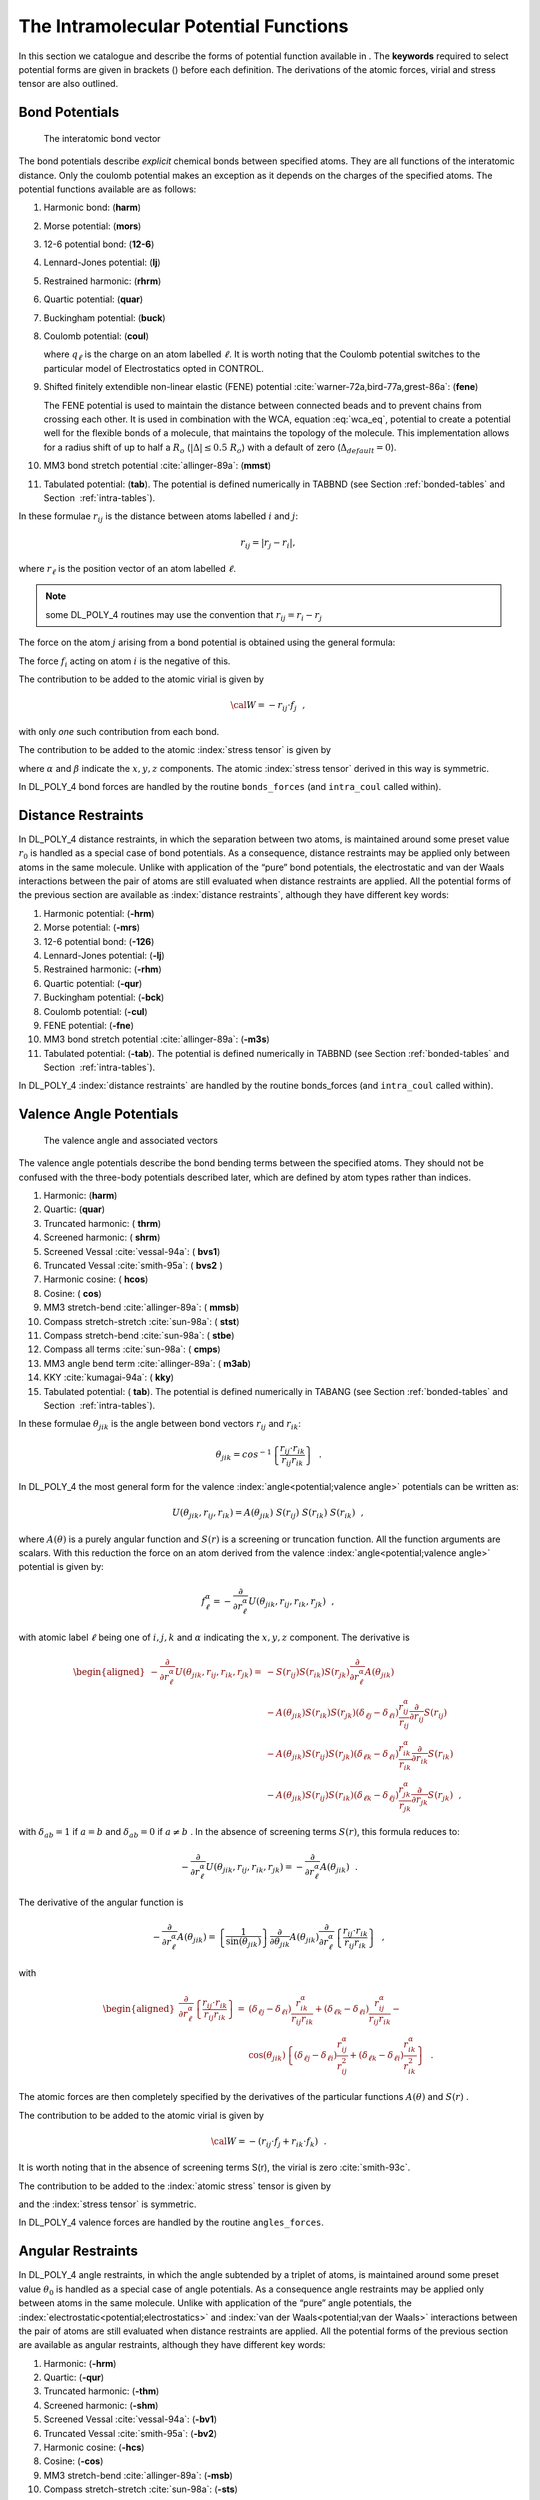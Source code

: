 .. _intramolecular-potentials:

The Intramolecular Potential Functions
======================================

In this section we catalogue and describe the forms of potential
function available in . The **keywords** required to select potential
forms are given in brackets () before each definition. The derivations
of the atomic forces, virial and stress tensor are also outlined.



.. _bond-potentials:

.. index:: single: potential; chemical bond

Bond Potentials
---------------

.. figure:: ../Images/bond.svg
   :alt: The interatomic bond vector
   :width: 60% 
   :name: interatomic_bond_vec_fig
   :class: vector-diagram
   :figclass: centre-fig

   The interatomic bond vector

The bond potentials describe *explicit* chemical bonds between specified
atoms. They are all functions of the interatomic distance. Only the
coulomb potential makes an exception as it depends on the charges of the
specified atoms. The potential functions available are as follows:

#. Harmonic bond: (\ **harm**)

   .. math:: U(r_{ij}) = \frac{1}{2} k (r_{ij}-r_{o})^{2}
      :label: harm_bond_eq

#. Morse potential: (\ **mors**)

   .. math:: U(r_{ij}) = E_{o} [\{1-\exp(-k(r_{ij}-r_{o}))\}^{2}-1]
      :label: morse_bond_eq

#. 12-6 potential bond: (\ **12-6**)

   .. math:: U(r_{ij}) = \left(\frac{A}{r_{ij}^{12}}\right)-\left(\frac{B}{r_{ij}^{6}}\right)
      :label: 12-6_bond_eq

#. Lennard-Jones potential: (\ **lj**)

   .. math::
      :label: lj_bond_eq

      U(r_{ij}) = 4\epsilon\left[\left
      (\frac{\sigma}{r_{ij}}\right)^{12}-\left(\frac{\sigma}{r_{ij}}\right)^{6}\right]

#. Restrained harmonic: (\ **rhrm**)

   .. math::
      :label: restrained_harm_bond_eq

      U(r_{ij}) = \left\{ \begin{array} {l@{\quad:\quad}l}
      \frac{1}{2}k(r_{ij}-r_{o})^{2} & |r_{ij}-r_{o}|\le r_{c} \\
      \frac{1}{2}kr_{c}^{2}+kr_{c}(|r_{ij}-r_{o}|-r_{c}) & |r_{ij}-r_{o}| > r_{c}
      \end{array} \right.

#. Quartic potential: (\ **quar**)

   .. math:: U(r_{ij}) = \frac{k}{2}(r_{ij}-r_{o})^{2}+\frac{k'}{3}(r_{ij}-r_{o})^{3}+\frac{k''}{4}(r_{ij}-r_{o})^{4}
      :label: quartic_bond_eq

#. Buckingham potential: (\ **buck**)

   .. math:: U(r_{ij}) = A~\exp\left(-\frac{r_{ij}}{\rho}\right)-\frac{C}{r_{ij}^{6}}
      :label: buck_bond_eq

#. Coulomb potential: (\ **coul**)

   .. math::
      :label: coul_bond_eq

      U(r_{ij}) = k \cdot U^{\text{Electrostatics}}(r_{ij}) \;
      \left(= \frac{k}{4\pi\epsilon_{0}\epsilon}\frac{q_{i}q_{j}}{r_{ij}}\right)~~,

   where :math:`q_{\ell}` is the charge on an atom labelled
   :math:`\ell`. It is worth noting that the Coulomb potential switches
   to the particular model of Electrostatics opted in CONTROL.

#. Shifted finitely extendible non-linear elastic (FENE) potential
   :cite:`warner-72a,bird-77a,grest-86a`: (\ **fene**)

   .. math::
      :label: FENE_bond_eq

      U(r_{ij}) = \left\{ \begin{array} {l@{\quad:\quad}l}
      -0.5~k~R_{o}^{2}~ln\left[1-\left(\frac{r_{ij}-\Delta}{R_{o}}\right)^{2}\right] & |r_{ij} - \Delta| < R_{o} \\
      \infty & |r_{ij} - \Delta| \ge R_{o} \end{array} \right. \label{FENE}

   The FENE potential is used to maintain the distance between connected
   beads and to prevent chains from crossing each other. It is used in
   combination with the WCA, equation :eq:`wca_eq`, potential to
   create a potential well for the flexible bonds of a molecule, that
   maintains the topology of the molecule. This implementation allows
   for a radius shift of up to half a :math:`R_{o}` (\ :math:`|\Delta| \le0.5~R_{o}`) with a default of zero (\ :math:`\Delta_{default} = 0`).

#. MM3 bond stretch potential :cite:`allinger-89a`: (\
   **mmst**)

   .. math:: U(r_{ij}) = k~(r_{ij}-r_{o})^{2}\left[1-2.55~(r_{ij}-r_{o})+(7/12)~2.55^{2}~(r_{ij}-r_{o})^{2}\right]
      :label: MM3_bond_eq

#. Tabulated potential: (**tab**). The potential is defined numerically
   in TABBND (see Section :ref:`bonded-tables` and
   Section  :ref:`intra-tables`).

In these formulae :math:`r_{ij}` is the distance between atoms labelled
:math:`i` and :math:`j`:

.. math::

   r_{ij} = |\underline{r}_{j}-\underline{r}_{i}|,

where :math:`\underline{r}_{\ell}` is the position vector of an atom labelled
:math:`\ell`.

.. note::
   some DL_POLY_4 routines may use the convention
   that :math:`\underline{r_{ij}}=\underline{r}_{i}-\underline{r}_{j}`

.. index:: single: potential; chemical bond

The force on the atom :math:`j` arising from a bond potential is
obtained using the general formula:

.. math::
   :label: bondf_eq

   \underline{f}_{j} = -\frac{1}{{r}_{ij}} \left[ \frac{\partial }{\partial
   r_{ij}}U(r_{ij})\right] \underline{r}_{ij}~~. \label{bondf}

The force :math:`\underline{f}_{i}` acting on atom :math:`i` is the negative
of this.

.. index:: single: potential; chemical bond

The contribution to be added to the atomic virial is given by

.. math:: {\cal W} = -\underline{r}_{ij} \cdot \underline{f}_{j}~~,

with only *one* such contribution from each bond.

The contribution to be added to the atomic :index:`stress tensor` is given by

.. math:: \sigma^{\alpha \beta} = r_{ij}^{\alpha} f_{j}^{\beta}~~, \label{bonds}
   :label: ast_bonds_eq

where :math:`\alpha` and :math:`\beta` indicate the :math:`x,y,z`
components. The atomic :index:`stress tensor` derived in this way is symmetric.

In DL_POLY_4 bond forces are handled by the routine ``bonds_forces`` (and
``intra_coul`` called within).

Distance Restraints
-------------------

.. index:: 
   single: potential;chemical bond
   single: potential;electrostatics
   single: potential;van der Waals

In DL_POLY_4 distance restraints, in which the separation between two
atoms, is maintained around some preset value :math:`r_0` is handled as
a special case of bond potentials. As a consequence, distance restraints
may be applied only between atoms in the same molecule. Unlike with
application of the “pure” bond potentials, the electrostatic and van der
Waals interactions between the pair of atoms are still evaluated when
distance restraints are applied. All the potential forms of the previous
section are available as :index:`distance restraints`, although they have
different key words:

#. Harmonic potential: (\ **-hrm**)

#. Morse potential: (\ **-mrs**)

#. 12-6 potential bond: (\ **-126**)

#. Lennard-Jones potential: (\ **-lj**)

#. Restrained harmonic: (\ **-rhm**)

#. Quartic potential: (\ **-qur**)

#. Buckingham potential: (\ **-bck**)

#. Coulomb potential: (\ **-cul**)

#. FENE potential: (\ **-fne**)

#. MM3 bond stretch potential :cite:`allinger-89a`: (\
   **-m3s**)

#. Tabulated potential: (\ **-tab**). The potential is defined
   numerically in TABBND (see Section :ref:`bonded-tables` and
   Section  :ref:`intra-tables`).

In DL_POLY_4 :index:`distance restraints` are handled by the routine bonds_forces
(and ``intra_coul`` called within).



.. _angle-potentials:

Valence Angle Potentials
------------------------

.. figure:: ../Images/angle.svg
   :alt: The valence angle and associated vectors
   :width: 60% 
   :class: vector-diagram
   :figclass: centre-fig

   The valence angle and associated vectors


.. index:: 
   single: potential;valence angle
   single: potential;three-body

The valence angle potentials describe the bond bending terms between the
specified atoms. They should not be confused with the three-body
potentials described later, which are defined by atom types rather than
indices.

#. Harmonic: (\ **harm**)

   .. math:: U(\theta_{jik}) = {k \over 2} (\theta_{jik} - \theta_0)^{2}
      :label: harm_angle_eq

#. Quartic: (\ **quar**)

   .. math::
      :label: quartic_angle_eq

      U(\theta_{jik}) = {k \over 2}(\theta_{jik} - \theta_0)^{2} + {k' \over
      3}(\theta_{jik} - \theta_0)^{3} + {k'' \over 4}(\theta_{jik} -
      \theta_0)^{4}

#. Truncated harmonic: ( **thrm**)

   .. math::
      :label: trunc_harm_angle_eq

      U(\theta_{jik}) = {k\over 2} (\theta_{jik} - \theta_0)^{2}
      \exp[-(r_{ij}^{8} + r_{ik}^{8}) / \rho^{8}]

#. Screened harmonic: ( **shrm**)

   .. math::
      :label: screened_harm_anlge_eq

      U(\theta_{jik}) = {k\over 2} (\theta_{jik} - \theta_0)^{2}
      \exp[-(r_{ij} / \rho_1 + r_{ik} / \rho_2)]

#. Screened Vessal :cite:`vessal-94a`: ( **bvs1**)

   .. math::
      :label: scr_vessal_angle_eq

      \begin{aligned}
      U(\theta_{jik})=&{k \over 8(\theta_{0}-\pi)^{2}} \left[ (\theta_{0}
      -\pi)^{2} -(\theta_{jik}-\pi)^{2}\right]^{2} \times \nonumber \\
                    &  \exp[-(r_{ij} / \rho_{1} + r_{ik} / \rho_{2})]\end{aligned}

#. Truncated Vessal :cite:`smith-95a`: ( **bvs2** )

   .. math::
      :label: trunc_vessal_angle_eq

      \begin{aligned}
      U(\theta_{jik})=& k~(\theta_{jik}-\theta_{0})^{2}~
      \big[~\theta_{jik}^a (\theta_{jik}+\theta_{0}-2\pi)^{2} + \nonumber \\
      & {a \over 2} \pi^{a-1} (\theta_{0}-\pi)^{3}~\big]~~\exp[-(r_{ij}^{8} + r_{ik}^{8}) / \rho^{8}]\end{aligned}

#. Harmonic cosine: ( **hcos**)

   .. math::
      :label: harm_cos_angle_eq

      U(\theta_{jik}) = {k\over 2}(\cos(\theta_{jik})
      -\cos(\theta_{0}))^{2}

#. Cosine: ( **cos**)

   .. math:: U(\theta_{jik}) = A~[1 + \cos(m~\theta_{jik}-\delta)]
      :label: cos_angle_eq

#. MM3 stretch-bend :cite:`allinger-89a`: ( **mmsb**)

   .. math:: U(\theta_{jik}) = A~(\theta_{jik}-\theta_{0})~(r_{ij} - r_{ij}^{o})~(r_{ik} - r_{ik}^{o})
      :label: MM3_stretch_bond_angle_eq

#. Compass stretch-stretch :cite:`sun-98a`: ( **stst**)

   .. math:: U(\theta_{jik}) = A~(r_{ij} - r_{ij}^{o})~(r_{ik} - r_{ik}^{o})
      :label: compass_stretch-stretch_angle_eq

#. Compass stretch-bend :cite:`sun-98a`: ( **stbe**)

   .. math:: U(\theta_{jik}) = A~(\theta_{jik}-\theta_{0})~(r_{ij} - r_{ij}^{o})
      :label: compass_stretch-bend_angle_eq

#. Compass all terms :cite:`sun-98a`: ( **cmps**)

   .. math::
      :label: compass_all_angle_eq

      U(\theta_{jik}) = A~(r_{ij} - r_{ij}^{o})~(r_{ik} - r_{ik}^{o}) +
      (\theta_{jik}-\theta_{0})~[B~(r_{ij} - r_{ij}^{o})+C~(r_{ik} - r_{ik}^{o})]

#. MM3 angle bend term :cite:`allinger-89a`: ( **m3ab**)

   .. math::
      :label: MM3_angle_bend_angle_eq

      \begin{aligned}
      U(\theta_{jik}) = k~(\theta_{jik}-\theta_{0})^{2}[1 -& 1.4 \cdot 10^{-2}(\theta_{jik}-\theta_{0})^{~}+5.6 \cdot 10^{-5}(\theta_{jik}-\theta_{0})^{2} \nonumber \\
      -& 7.0 \cdot 10^{-7}(\theta_{jik}-\theta_{0})^{3}+2.2 \cdot 10^{-8}(\theta_{jik}-\theta_{0})^{4}]\end{aligned}

#. KKY :cite:`kumagai-94a`: ( **kky**)

   .. math::
      :label: KKY_angle_eq

      \begin{aligned}
      U(\theta_{jik}) =& 2~f_{k}~\sqrt{K_{ij} \cdot K_{ik}}~\sin^{2}\left[(\theta_{jik}-\theta_{0})\right] \nonumber \\
      K_{ij} =& \frac{1}{\exp\left[g_{r}(r_{ij}-r_{o})\right]+1}\end{aligned}

#. Tabulated potential: ( **tab**). The potential is defined numerically
   in TABANG (see Section :ref:`bonded-tables` and
   Section  :ref:`intra-tables`).

In these formulae :math:`\theta_{jik}` is the angle between bond vectors
:math:`\underline{r}_{ij}` and :math:`\underline{r}_{ik}`:

.. math::

   \theta_{jik}=cos^{-1}\left\{\frac{\underline{r}_{ij}\cdot\underline{r}_{ik}}
   {r_{ij}r_{ik}}\right\}~~.

In DL_POLY_4 the most general form for the valence :index:`angle<potential;valence angle>` potentials can
be written as:

.. math:: U(\theta_{jik},r_{ij},r_{ik}) = A(\theta_{jik})~S(r_{ij})~S(r_{ik})~S(r_{ik})~~,

where :math:`A(\theta)` is a purely angular function and :math:`S(r)` is
a screening or truncation function. All the function arguments are
scalars. With this reduction the force on an atom derived from the
valence :index:`angle<potential;valence angle>` potential is given by:

.. math::

   f_{\ell}^{\alpha} = -\frac{\partial}{\partial
   r_{\ell}^{\alpha}}U(\theta_{jik},r_{ij},r_{ik},r_{jk})~~,

with atomic label :math:`\ell` being one of :math:`i,j,k` and
:math:`\alpha` indicating the :math:`x,y,z` component. The derivative is

.. math::

   \begin{aligned}
   -\frac{\partial}{\partial r_{\ell}^{\alpha}}U(\theta_{jik},r_{ij},r_{ik},r_{jk})=&
   -S(r_{ij})S(r_{ik})S(r_{jk})\frac{\partial}{\partial r_{\ell}^{\alpha}}A(\theta_{jik}) \nonumber \\
   & - A(\theta_{jik})S(r_{ik})S(r_{jk})(\delta_{\ell j}-\delta_{\ell i})
   \frac{r_{ij}^{\alpha}}{r_{ij}} \frac{\partial}{\partial r_{ij}}S(r_{ij}) \nonumber \\
   & - A(\theta_{jik})S(r_{ij})S(r_{jk})(\delta_{\ell k}-\delta_{\ell i})
   \frac{r_{ik}^{\alpha}}{r_{ik}} \frac{\partial}{\partial r_{ik}}S(r_{ik}) \nonumber \\
   & - A(\theta_{jik})S(r_{ij})S(r_{ik})(\delta_{\ell k}-\delta_{\ell j})
   \frac{r_{jk}^{\alpha}}{r_{jk}} \frac{\partial}{\partial r_{jk}}S(r_{jk})~~,\end{aligned}

with :math:`\delta_{ab}=1` if :math:`a=b` and :math:`\delta_{ab}=0` if
:math:`a\ne b` . In the absence of screening terms :math:`S(r)`, this
formula reduces to:

.. math::

   -\frac{\partial}{\partial
   r_{\ell}^{\alpha}}U(\theta_{jik},r_{ij},r_{ik},r_{jk}) =
   -\frac{\partial}{\partial r_{\ell}^{\alpha}}A(\theta_{jik})~~.

The derivative of the angular function is

.. math::

   -\frac{\partial}{\partial r_{\ell}^{\alpha}}A(\theta_{jik}) =
   \left\{\frac{1}{\sin(\theta_{jik})}\right\}
   \frac{\partial}{\partial \theta_{jik}}A(\theta_{jik})
   \frac{\partial}{\partial r_{\ell}^{\alpha}}\left\{
   \frac{\underline{r}_{ij}\cdot\underline{r}_{ik}}{r_{ij}r_{ik}}\right\}~~,

with

.. math::

   \begin{aligned}
   \frac{\partial}{\partial r_{\ell}^{\alpha}}\left\{ \frac{\underline{r}_{ij}\cdot\underline{r}_{ik}}{r_{ij}r_{ik}}\right\}=&
   (\delta_{\ell j}-\delta_{\ell i})\frac{r_{ik}^{\alpha}}{r_{ij}r_{ik}}+ (\delta_{\ell k}-
   \delta_{\ell i})\frac{r_{ij}^{\alpha}}{r_{ij}r_{ik}}-\nonumber \\
   & \cos(\theta_{jik}) \left\{(\delta_{\ell j}-\delta_{\ell i})\frac{r_{ij}^{\alpha}}{r_{ij}^{2}}+
   (\delta_{\ell k}-\delta_{\ell i})\frac{r_{ik}^{\alpha}}{r_{ik}^{2}}\right\}~~.\end{aligned}

The atomic forces are then completely specified by the derivatives of
the particular functions :math:`A(\theta)` and :math:`S(r)` .

The contribution to be added to the atomic virial is given by

.. math::

   {\cal W} = -(\underline{r}_{ij} \cdot \underline{f}_{j} + \underline{r}_{ik} \cdot
   \underline{f}_{k})~~.

It is worth noting that in the absence of screening terms S(r), the
virial is zero :cite:`smith-93c`.

The contribution to be added to the :index:`atomic stress` tensor is given by

.. math:: \sigma^{\alpha \beta} = r_{ij}^{\alpha} f_{j}^{\beta} + r_{ik}^{\alpha} f_{k}^{\beta}
   :label: ast_angle_eq

and the :index:`stress tensor` is symmetric.

In DL_POLY_4 valence forces are handled by the routine ``angles_forces``.

Angular Restraints
------------------

In DL_POLY_4 angle restraints, in which the angle subtended by a triplet
of atoms, is maintained around some preset value :math:`\theta_{0}` is
handled as a special case of angle potentials. As a consequence angle
restraints may be applied only between atoms in the same molecule.
Unlike with application of the “pure” angle potentials, the
:index:`electrostatic<potential;electrostatics>` and :index:`van der Waals<potential;van der Waals>` interactions between the pair of atoms
are still evaluated when distance restraints are applied. All the
potential forms of the previous section are available as angular
restraints, although they have different key words:

#. Harmonic: (\ **-hrm**)

#. Quartic: (\ **-qur**)

#. Truncated harmonic: (\ **-thm**)

#. Screened harmonic: (\ **-shm**)

#. Screened Vessal :cite:`vessal-94a`: (\ **-bv1**)

#. Truncated Vessal :cite:`smith-95a`: (\ **-bv2**)

#. Harmonic cosine: (\ **-hcs**)

#. Cosine: (\ **-cos**)

#. MM3 stretch-bend :cite:`allinger-89a`: (\ **-msb**)

#. Compass stretch-stretch :cite:`sun-98a`: (\ **-sts**)

#. Compass stretch-bend :cite:`sun-98a`: (\ **-stb**)

#. Compass all terms :cite:`sun-98a`: (\ **-cmp**)

#. MM3 angle bend :cite:`allinger-89a`: (\ **-m3a**)

#. KKY :cite:`kumagai-94a`: (\ **-kky**)

#. Tabulated potential: ( **-tab**). The potential is defined
   numerically in TABANG (see Section :ref:`bonded-tables` and
   Section  :ref:`intra-tables`).

In DL_POLY_4 :index:`angular restraints` are handled by the routine
``angles_forces``.



.. _dihedral-potentials:

Dihedral Angle Potentials
-------------------------

.. figure:: ../Images/dihedral.svg
   :alt: The dihedral angle and associated vectors
   :width: 60%
   :name: dihedral_angle_fig
   :class: vector-diagram
   :figclass: centre-fig

   The dihedral angle and associated vectors

.. index:: single: potential;dihedral

The dihedral angle potentials describe the interaction arising from
torsional forces in molecules. (They are sometimes referred to as
torsion potentials.) They require the specification of four atomic
positions. The potential functions available in DL_POLY_4 are as
follows:

#. Cosine potential: (\ **cos**)

   .. math:: U(\phi_{ijkn}) = A~\left [ 1 + \cos(m\phi_{ijkn} - \delta)\right]
      :label: cos_dihedral_eq

#. Harmonic: (\ **harm**)

   .. math:: U(\phi_{ijkn}) = {k \over 2}~(\phi_{ijkn} - \phi_{0})^{2}
      :label: harm_dihedral_eq

#. Harmonic cosine: (\ **hcos**)

   .. math:: U(\phi_{ijkn}) = {k \over 2}~(\cos(\phi_{ijkn}) - \cos(\phi_{0}))^{2}
      :label: harm_cos_dihedral_eq

#. Triple cosine: (\ **cos3**)

   .. math:: U(\phi) = {1 \over 2}~\{A_{1}~(1+\cos(\phi)) + A_{2}~(1-\cos(2\phi)) + A_{3}~(1+\cos(3\phi))\}
      :label: trip_cos_dihedral_eq

#. Ryckaert-Bellemans :cite:`ryckaert-75a` with fixed
   constants a-f: (\ **ryck**)

   .. math:: 
      :label: ryckBell_dihedral_eq
      
      \begin{aligned}
      U(\phi) = A~\{~a~+&~b~\cos(\phi)+c~\cos^{2}(\phi)+d~\cos^{3}(\phi) \nonumber \\
      +&~e~\cos^{4}(\phi)+f~\cos^{5}(\phi)~\}
      \end{aligned}
      

#. Fluorinated Ryckaert-Bellemans :cite:`schmidt-96a` with
   fixed constants a-h: (\ **rbf**)

   .. math::
      :label: FryckBell_dihedral_eq

      \begin{aligned}
      U(\phi) = A~\{~a~+&~b~\cos(\phi)+c~\cos^{2}(\phi)+d~\cos^{3}(\phi)+e~\cos^{4}(\phi) \nonumber \\
      +&~f~\cos^{5}(\phi)+~g~\exp(-h(\phi-\pi)^{2}))~\}
      \end{aligned}

#. OPLS torsion potential: (\ **opls**)

   .. math:: U(\phi)=A_{0}+\frac{1}{2} \left\{ A_{1}~(1+\cos(\phi))+A_{2}~(1-\cos(2\phi))+A_{3}~(1+\cos(3\phi)) \right\}
      :label: OPLS_dihedral_eq

#. Tabulated potential: (\ **tab**). The potential is defined numerically
   in TABDIH (see Section :ref:`bonded-tables` and
   Section  :ref:`intra-tables`).

In these formulae :math:`\phi_{ijkn}` is the dihedral angle defined by

.. math:: \phi_{ijkn}=\cos^{-1}\{B(\underline{r}_{ij},\underline{r}_{jk},\underline{r}_{kn})\}~~,

with

.. math::

   B(\underline{r}_{ij},\underline{r}_{jk},\underline{r}_{kn})= \left\{\frac{
   (\underline{r}_{ij}\times\underline{r}_{jk})\cdot(\underline{r}_{jk}\times\underline{r}_{kn})}
   {|\underline{r}_{ij}\times\underline{r}_{jk}||\underline{r}_{jk}\times\underline{r}_{kn}|}
   \right\}~~.

With this definition, the sign of the dihedral :index:`angle<potential;dihedral>` is positive if the
vector product 

.. math::
   (\underline{r}_{ij} \times \underline{r}_{jk})
   \times (\underline{r}_{jk} \times \underline{r}_{kn})

is in the same direction as the bond vector
:math:`\underline{r}_{jk}` and negative if in the opposite direction.

.. index:: single: potential;dihedral

The force on an atom arising from the dihedral potential is given by

.. math::
   :label: dihedralf_eq

   f_{\ell}^{\alpha}=-\frac{\partial}{\partial
   r_{\ell}^{\alpha}}U(\phi_{ijkn})~~,

with :math:`\ell` being one of :math:`i,j,k,n` and :math:`\alpha` one of
:math:`x,y,z`. This may be expanded into

.. math::

   -\frac{\partial}{\partial r_{\ell}^{\alpha}}U(\phi_{ijkn})=
   \left\{\frac{1}{\sin(\phi_{ijkn})}\right\}
   \frac{\partial}{\partial \phi_{ijkn}}U(\phi_{ijkn})
   \frac{\partial}{\partial r_{\ell}^{\alpha}}
   B(\underline{r}_{ij},\underline{r}_{jk},\underline{r}_{kn})~~.

The derivative of the function
:math:`B(\underline{r}_{ij},\underline{r}_{jk},\underline{r}_{kn})` is

.. math::

   \begin{aligned}
   &\frac{\partial}{\partial r_{\ell}^{\alpha}}
   B(\underline{r}_{ij},\underline{r}_{jk},\underline{r}_{kn})~=~
   \frac{1}{|\underline{r}_{ij}\times\underline{r}_{jk}||\underline{r}_{jk}\times\underline{r}_{kn}|}
   \frac{\partial}{\partial r_{\ell}^{\alpha}}
   \{(\underline{r}_{ij}\times\underline{r}_{jk})\cdot(\underline{r}_{jk}\times\underline{r}_{kn})\}~-~\nonumber \\
   & \phantom{x} \frac{\cos(\phi_{ijkn})}{2}\left\{
   \frac{1}{|\underline{r}_{ij}\times\underline{r}_{jk}|^{2}}
   \frac{\partial}{\partial r_{\ell}^{\alpha}}
   |\underline{r}_{ij}\times\underline{r}_{jk}|^{2}+
   \frac{1}{|\underline{r}_{jk}\times\underline{r}_{kn}|^{2}}
   \frac{\partial}{\partial r_{\ell}^{\alpha}}
   |\underline{r}_{jk}\times\underline{r}_{kn}|^{2} \right\}~,
   \end{aligned}

with

.. math::

   \begin{aligned}
   \frac{\partial}{\partial r_{\ell}^{\alpha}}
   \{(\underline{r}_{ij}\times\underline{r}_{jk})\cdot(\underline{r}_{jk}\times\underline{r}_{kn})\}= &
   r_{ij}^{\alpha}([\underline{r}_{jk}\underline{r}_{jk}]_{\alpha}(\delta_{\ell k}-\delta_{\ell n})+
    [\underline{r}_{jk}\underline{r}_{kn}]_{\alpha}(\delta_{\ell k}-\delta_{\ell j}))+ \nonumber \\
   \phantom{\frac{\partial}{\partial r_{\ell}^{\alpha}}}&
   r_{jk}^{\alpha}([\underline{r}_{ij}\underline{r}_{jk}]_{\alpha}
   (\delta_{\ell n}-\delta_{\ell k})+ [\underline{r}_{jk}\underline{r}_{kn}]_{\alpha}
   (\delta_{\ell j}-\delta_{\ell i}))+ \nonumber \\
   \phantom{\frac{\partial}{\partial r_{\ell}^{\alpha}}}  &
   r_{kn}^{\alpha}([\underline{r}_{ij}\underline{r}_{jk}]_{\alpha}(\delta_{\ell k}-\delta_{\ell j})+
   [\underline{r}_{jk}\underline{r}_{jk}]_{\alpha}(\delta_{\ell i}-\delta_{\ell j}))+ \nonumber \\
   \phantom{\frac{\partial}{\partial r_{\ell}^{\alpha}}}  &
   2r_{jk}^{\alpha}[\underline{r}_{ij}\underline{r}_{kn}]_{\alpha}(\delta_{\ell j}-\delta_{\ell k})~~,\end{aligned}

.. math::

   \begin{aligned}
   \frac{\partial}{\partial r_{\ell}^{\alpha}}
   |\underline{r}_{ij}\times\underline{r}_{jk}|^{2}= &
   2r_{ij}^{\alpha}([\underline{r}_{jk}\underline{r}_{jk}]_{\alpha}(\delta_{\ell j}-\delta_{\ell i})+
   [\underline{r}_{ij}\underline{r}_{jk}]_{\alpha}(\delta_{\ell j}-\delta_{\ell k}))+\nonumber \\
    & 2r_{jk}^{\alpha}([\underline{r}_{ij}\underline{r}_{ij}]_{\alpha}
   (\delta_{\ell k}-\delta_{\ell j}) +[\underline{r}_{ij}\underline{r}_{jk}]_{\alpha}
   (\delta_{\ell i}-\delta_{\ell j}))~~,\end{aligned}

.. math::

   \begin{aligned}
   \frac{\partial}{\partial r_{\ell}^{\alpha}}
   |\underline{r}_{jk}\times\underline{r}_{kn}|^{2} = &
   2r_{kn}^{\alpha}([\underline{r}_{jk}\underline{r}_{jk}]_{\alpha}(\delta_{\ell n}-\delta_{\ell k})+
   [\underline{r}_{jk}\underline{r}_{kn}]_{\alpha}(\delta_{\ell j}-\delta_{\ell k}))+\nonumber \\
   & 2r_{jk}^{\alpha}([\underline{r}_{kn}\underline{r}_{kn}]_{\alpha}
   (\delta_{\ell k}-\delta_{\ell j})+
   [\underline{r}_{jk}\underline{r}_{kn}]_{\alpha}(\delta_{\ell k}-\delta_{\ell n}))~~.\end{aligned}

Where we have used the following definition:

.. math::

   _{\alpha} =
   \sum_{\beta}(1-\delta_{\alpha\beta})a^{\beta}b^{\beta}~~.

Formally, the contribution to be added to the atomic virial is given by

.. math:: {\cal W}=-\sum_{i=1}^{4} \underline{r}_{i} \cdot \underline{f}_{i}~~.

However, it is possible to show (by tedious algebra using the above
formulae, or more elegantly by thermodynamic arguments
:cite:`smith-93c`,) that the dihedral makes *no*
contribution to the atomic virial.

The contribution to be added to the atomic :index:`stress tensor` is given by

.. math::
   :label: ast_dihedral_eq

   \begin{aligned}
   \sigma^{\alpha \beta} = &r_{ij}^{\alpha}p_{i}^{\beta}+
   r_{jk}^{\alpha}p_{jk}^{\beta}+r_{kn}^{\alpha}p_{n}^{\beta} \\ &
   -\frac{\cos(\phi_{ijkn})}{2}\left \{r_{ij}^{\alpha}g_{i}^{\beta}+
   r_{jk}^{\alpha}g_{k}^{\beta}+r_{jk}^{\alpha}h_{j}^{\beta}+r_{kn}^{\alpha}h_{n}^{\beta}\right\}
   ~~,\nonumber\end{aligned}

with

.. math::

   \begin{aligned}
   p_{i}^{\alpha} =& (r_{jk}^{\alpha}[\underline{r}_{jk}\underline{r}_{kn}]_{\alpha}-
   r_{kn}^{\alpha}[\underline{r}_{jk}\underline{r}_{jk}]_{\alpha})/
   (|\underline{r}_{ij}\times\underline{r}_{jk}||\underline{r}_{jk}\times\underline{r}_{kn}|) \nonumber \\
   p_{n}^{\alpha} =& (r_{jk}^{\alpha}[\underline{r}_{ij}\underline{r}_{jk}]_{\alpha}-
   r_{ij}^{\alpha}[\underline{r}_{jk}\underline{r}_{jk}]_{\alpha})/
   (|\underline{r}_{ij}\times\underline{r}_{jk}||\underline{r}_{jk}\times\underline{r}_{kn}|) \nonumber \\
   p_{jk}^{\alpha} =& (r_{ij}^{\alpha}[\underline{r}_{jk}\underline{r}_{kn}]_{\alpha}+
   r_{kn}^{\alpha}[\underline{r}_{ij}\underline{r}_{jk}]_{\alpha}-
   2r_{jk}^{\alpha}[\underline{r}_{ij}\underline{r}_{kn}]_{\alpha})/
   (|\underline{r}_{ij}\times\underline{r}_{jk}||\underline{r}_{jk}\times\underline{r}_{kn}|) \nonumber \\
   g_{i}^{\alpha} =& 2(r_{ij}^{\alpha}[\underline{r}_{jk}\underline{r}_{jk}]_{\alpha}-
   r_{jk}^{\alpha}[\underline{r}_{ij}\underline{r}_{jk}]_{\alpha})/
   |\underline{r}_{ij}\times\underline{r}_{jk}|^{2} \\
   g_{k}^{\alpha} =& 2(r_{jk}^{\alpha}[\underline{r}_{ij}\underline{r}_{ij}]_{\alpha}-
   r_{ij}^{\alpha}[\underline{r}_{ij}\underline{r}_{jk}]_{\alpha})/
   |\underline{r}_{ij}\times\underline{r}_{jk}|^{2} \nonumber \\
   h_{j}^{\alpha} =& 2(r_{jk}^{\alpha}[\underline{r}_{kn}\underline{r}_{kn}]_{\alpha}-
   r_{kn}^{\alpha}[\underline{r}_{jk}\underline{r}_{kn}]_{\alpha})/
   |\underline{r}_{jk}\times\underline{r}_{kn}|^{2} \nonumber \\
   h_{n}^{\alpha} =& 2(r_{kn}^{\alpha}[\underline{r}_{kn}\underline{r}_{kn}]_{\alpha}-
   r_{jk}^{\alpha}[\underline{r}_{jk}\underline{r}_{kn}]_{\alpha})/
   |\underline{r}_{jk}\times\underline{r}_{kn}|^{2}~~. \nonumber\end{aligned}

The sum of the diagonal elements of the :index:`stress tensor` is zero (since the
virial is zero) and the matrix is symmetric.

Lastly, it should be noted that the above description does not take into
account the possible inclusion of distance-dependent 1-4 interactions,
as permitted by some :index:`force field`s. Such interactions are permissible in
DL_POLY_4 and are described in the section on pair potentials below.
DL_POLY_4 also permits scaling of the 1-4 .:index:`van der Waals<potential;van der Waals>` and :index:`Coulomb<potential;electrostatics>`
interactions by a numerical factor (see
Table :numref:`(%s) <dihedral-table>`). 

.. note::

   Scaling is abandoned when the 1-4 members are also 1-3 members in a valence
   :index:`angle<potential;valence angle>` intercation (1-4 checks are performed in dihedrals_14_check
   routine). 1-4 interactions do, of course, contribute to the atomic
   virial.

In DL_POLY_4 dihedral forces are handled by the routine dihedrals_forces
(and ``intra_coul`` and ``dihedrals_14_vdw`` called within).


.. _improper-dihedral-potentials:

Improper Dihedral Angle Potentials
----------------------------------

.. index::
   single: potential;improper dihedral
   single: potential;chemical bond
   single: potential;dihedral
   single: potential;improper dihedral

Improper dihedrals are used to restrict the geometry of molecules and as
such need not have a simple relation to conventional chemical bonding.
DL_POLY_4 makes no distinction between dihedral and improper dihedral
angle functions (both are calculated by the same subroutines) and all
the comments made in the preceding section apply.

.. index:: single: potential;improper dihedral

An important example of the use of the improper dihedral is to conserve
the structure of chiral centres in molecules modelled by united-atom
centres. For example :math:`\alpha`-amino acids such as alanine
(CH\:math:`_{3}`\ CH(NH\ :math:`_{2}`)COOH), in which it is common to
represent the CH\ :math:`_{3}` and CH groups as single centres.
Conservation of the chirality of the :math:`\alpha` carbon is achieved
by defining a harmonic improper dihedral :indeX:`angle<potential;dihedral>` potential with an
equilibrium angle of 35.264\ :math:`^{o}`. The angle is defined by
vectors :math:`\underline{r}_{12}`, :math:`\underline{r}_{23}` and
:math:`\underline{r}_{34}`, where the atoms 1,2,3 and 4 are shown in the
following figure. The figure defines the D and L enantiomers consistent
with the international (IUPAC) convention. When defining the :index:`dihedral<potential;dihedral>`,
the atom indices are entered in DL_POLY_4 in the order 1-2-3-4.

.. figure:: ../Images/isomers.svg
   :alt: The L and D enantiomers and defining vectors
   :width: 60% 
   :class: vector-diagram
   :figclass: centre-fig

   The L and D enantiomers and defining vectors

.. index:: single: potential;improper dihedral

In DL_POLY_4 improper dihedral forces are handled by the routine
dihedrals_forces.

Torsional Restraints
--------------------

.. index:: 
   single: potential;electrostatics 
   single: potential;van der Waals

In DL_POLY_4 the torsional restraints, in which the dihedral angle as
defined by a quadruplet of atoms, is maintained around some preset value
:math:`\phi_{0}` is handled as a special case of dihedral potential. As
a consequence angle restraints may be applied only between atoms in the
same molecule. Unlike with application of the “pure” dihedral
potentials, the electrostatic and van der Waals interactions between the
pair of atoms are still evaluated when distance restraints are applied.
All the potential forms of the previous section are available as
torsional restraints, although they have different key words:

#. Cosine potential: (\ **-cos**)

#. Harmonic: (\ **-hrm**)

#. Harmonic cosine: (\ **-hcs**)

#. Triple cosine: (\ **-cs3**)

#. Ryckaert-Bellemans :cite:`ryckaert-75a` with fixed
   constants a-f: (\ **-rck**)

#. Fluorinated Ryckaert-Bellemans :cite:`schmidt-96a` with
   fixed constants a-h: (\ **-rbf**)

#. OPLS torsion potential: (\ **-opl**)

#. Tabulated potential: (\ **-tab**). The potential is defined
   numerically in TABDIH (see Section :ref:`bonded-tables` and
   Section  :ref:`intra-tables`).

In DL_POLY_4 :index:`torsional restraints` are handled by the routine
``dihedrals_forces``.



.. _inversion-potentials:

Inversion Angle Potentials
--------------------------

.. figure:: ../Images/inversion.svg
   :alt: The inversion angle and associated vectors
   :width: 60% 
   :class: vector-diagram
   :figclass: centre-fig

   The inversion angle and associated vectors

The inversion :index:`angle<potential;inversion>` potentials describe the interaction arising from a
particular geometry of three atoms around a central atom. The best known
example of this is the arrangement of hydrogen atoms around nitrogen in
ammonia to form a trigonal pyramid. The hydrogens can ‘flip’ like an
inverting umbrella to an alternative structure, which in this case is
identical, but in principle causes a change in chirality. The force
restraining the ammonia to one structure can be described as an
inversion :index:`potential<potential;inversion>` (though it is usually augmented by :index:`valence<potential;valence angle>` angle
potentials also). The inversion :index:`angle<potential;inversion>` is defined in the figure above. It resembles a :index:`dihedral<potential;dihedral>` potential in that it
requires the specification of four atomic positions.

.. note:: 

   The inversion angle potential is a sum of the three possible inversion angle terms

The potential functions available in DL_POLY_4 are as follows:

#. Harmonic: (\ **harm**)

   .. math:: U(\phi_{ijkn}) = {k \over 2}~(\phi_{ijkn} - \phi_{0})^{2}
      :label: harm_inv_eq

#. Harmonic cosine: (\ **hcos**)

   .. math:: U(\phi_{ijkn}) = {k \over 2}~(\cos(\phi_{ijkn}) - \cos(\phi_{0}))^{2}
      :label: harm_cos_inv_eq

#. Planar potential: (\ **plan**)

   .. math:: U(\phi_{ijkn}) = A~\left[ 1 - \cos(\phi_{ijkn}) \right]
      :label: planar_inv_eq

#. Extended planar potential: (\ **xpln**)

   .. math:: U(\phi_{ijkn}) = {k \over 2}~\left[ 1 - \cos(m~\phi_{ijkn} - \phi_{0}) \right]
      :label: ext_planer_inv_eq

#. Tabulated potential: (\ **tab**). The potential is defined numerically
   in TABINV (see Section :ref:`bonded-tables` and
   Section  :ref:`intra-tables`).

In these formulae :math:`\phi_{ijkn}` is the inversion :index:`angle<potential;inversion>` defined by

.. math:: \phi_{ijkn}=\cos^{-1} \left\{ \frac{\underline{r}_{ij}\cdot\underline{w}_{kn}}{r_{ij}w_{kn}} \right\}~~,

with

.. math::

   \underline{w}_{kn}=(\underline{r}_{ij}\cdot\underline{\hat{u}}_{kn})\underline{\hat{u}}_{kn}+
   (\underline{r}_{ij}\cdot\underline{\hat{v}}_{kn})\underline{\hat{v}}_{kn}

and the unit vectors

.. math::

   \begin{aligned}
   \underline{\hat{u}}_{kn}=&(\underline{\hat{r}}_{ik}+\underline{\hat{r}}_{in})/
   |\underline{\hat{r}}_{ik}+\underline{\hat{r}}_{in}| \nonumber  \\
   \underline{\hat{v}}_{kn}=&(\underline{\hat{r}}_{ik}-\underline{\hat{r}}_{in})/
   |\underline{\hat{r}}_{ik}-\underline{\hat{r}}_{in}|~~.\end{aligned}

As usual, :math:`\underline{r}_{ij}=\underline{r}_{j}-\underline{r}_{i}` *etc.* and the
hat :math:`\underline{\hat{r}}` indicates a *unit* vector in the direction of
:math:`\underline{r}`. The total inversion :index:`potential<potential;inversion>` requires the calculation
of three such angles, the formula being derived from the above using the
cyclic permutation of the indices :math:`j
\rightarrow k \rightarrow n \rightarrow j` *etc*.

Equivalently, the angle :math:`\phi_{ijkn}` may be written as

.. math::

   \phi_{ijkn} = \cos^{-1} \left\{ \frac{ [
   (\underline{r}_{ij}\cdot\underline{\hat{u}}_{kn})^{2} +
   (\underline{r}_{ij}\cdot\underline{\hat{v}}_{kn})^{2}
   ]^{1/2}}{r_{ij}} \right\}~~.

Formally, the force on an atom arising from the :index:`inversion<potential;inversion>` potential is
given by

.. math::
   :label: invAnglef_eq

   f_{\ell}^{\alpha} = -\frac{\partial}{\partial
   r_{\ell}^{\alpha}}U(\phi_{ijkn})~~,

with :math:`\ell` being one of :math:`i,j,k,n` and :math:`\alpha` one of
:math:`x,y,z`. This may be expanded into

.. math::

   \begin{aligned}
   -\frac{\partial}{\partial r_{\ell}^{\alpha}}U(\phi_{ijkn})=&
   \left\{ \frac{1}{\sin(\phi_{ijkn})} \right\}
   \frac{\partial}{\partial \phi_{ijkn}}U(\phi_{ijkn})\times \nonumber \\
    & \frac{\partial}{\partial r_{\ell}^{\alpha}} \left\{
   \frac{[(\underline{r}_{ij}\cdot\underline{\hat{u}}_{kn})^{2}
   +(\underline{r}_{ij}\cdot\underline{\hat{v}}_{kn})^{2}]^{1/2}} {r_{ij}}
   \right\}~~.\end{aligned}

Following through, the (extremely tedious!) differentiation gives the
result:

.. math::

   \begin{aligned}
   f_{\ell}^{\alpha} =&
   \left\{\frac{1}{\sin(\phi_{ijkn})}\right\}
   \frac{\partial}{\partial \phi_{ijkn}}U(\phi_{ijkn})\times \\
    &
   \left\{-(\delta_{\ell j}-\delta_{\ell i})\frac{\cos(\phi_{ijkn})}
   {r_{ij}^{2}}r_{ij}^{\alpha} +\frac{1}{r_{ij}w_{kn}}\left [
   (\delta_{\ell j}-\delta_{\ell i})
   \{(\underline{r}_{ij}\cdot\underline{\hat{u}}_{kn})\hat{u}_{kn}^{\alpha}+
   (\underline{r}_{ij}\cdot\underline{\hat{v}}_{kn})\hat{v}_{kn}^{\alpha}\}
   \phantom{\left\{\frac{a_{a}^{a}}{a_{a}^{a}}\right\}}
   \right. \right. \nonumber \\
    & + (\delta_{\ell k}-\delta_{\ell i})
   \frac{\underline{r}_{ij}\cdot\underline{\hat{u}}_{kn}}{u_{kn}r_{ik}}\left \{
   r_{ij}^{\alpha}-(\underline{r}_{ij}\cdot\underline{\hat{u}}_{kn})\hat{u}_{kn}^{\alpha}
   -(\underline{r}_{ij}\cdot\underline{r}_{ik}-(\underline{r}_{ij}\cdot\underline{\hat{u}}_{kn})
   (\underline{r}_{ik}\cdot\underline{\hat{u}}_{kn}))\frac{r_{ik}^{\alpha}}{r_{ik}^{2}}
   \right \} \nonumber \\
    & + (\delta_{\ell k}-\delta_{\ell i})
   \frac{\underline{r}_{ij}\cdot\underline{\hat{v}}_{kn}}{v_{kn}r_{ik}}\left \{
   r_{ij}^{\alpha}-(\underline{r}_{ij}\cdot\underline{\hat{v}}_{kn})\hat{v}_{kn}^{\alpha}
   -(\underline{r}_{ij}\cdot\underline{r}_{ik}-(\underline{r}_{ij}\cdot\underline{\hat{v}}_{kn})
   (\underline{r}_{ik}\cdot\underline{\hat{v}}_{kn}))\frac{r_{ik}^{\alpha}}{r_{ik}^{2}}
   \right \} \nonumber \\
    &+ (\delta_{\ell n}-\delta_{\ell i})
   \frac{\underline{r}_{ij}\cdot\underline{\hat{u}}_{kn}}{u_{kn}r_{in}}\left \{
   r_{ij}^{\alpha}-(\underline{r}_{ij}\cdot\underline{\hat{u}}_{kn})\hat{u}_{kn}^{\alpha}
   -(\underline{r}_{ij}\cdot\underline{r}_{in}-(\underline{r}_{ij}\cdot\underline{\hat{u}}_{kn})
   (\underline{r}_{in}\cdot\underline{\hat{u}}_{kn}))\frac{r_{in}^{\alpha}}{r_{in}^{2}}
   \right \} \nonumber \\
    & \left . \left .- (\delta_{\ell n}-\delta_{\ell i})
   \frac{\underline{r}_{ij}\cdot\underline{\hat{v}}_{kn}}{v_{kn}r_{in}}\left \{
   r_{ij}^{\alpha}-(\underline{r}_{ij}\cdot\underline{\hat{v}}_{kn})\hat{v}_{kn}^{\alpha}
   -(\underline{r}_{ij}\cdot\underline{r}_{in}-(\underline{r}_{ij}\cdot\underline{\hat{v}}_{kn})
   (\underline{r}_{in}\cdot\underline{\hat{v}}_{kn}))\frac{r_{in}^{\alpha}}{r_{in}^{2}}
   \right \} \right ] \right \}~~. \nonumber\end{aligned}

This general formula applies to all atoms :math:`\ell=i,j,k,n`. It must
be remembered however, that these formulae apply to just one of the
three contributing terms (i.e. one angle :math:`\phi`) of the full
:index:`inversion<potential;inversion>` potential: specifically the :index:`inversion<potential;inversion>` angle pertaining to the
out-of-plane vector :math:`\underline{r}_{ij}` . The contributions arising
from the other vectors :math:`\underline{r}_{ik}` and :math:`\underline{r}_{in}` are
obtained by the cyclic permutation of the indices in the manner
described above. All these force contributions must be added to the
final atomic forces.

Formally, the contribution to be added to the atomic virial is given by

.. math:: {\cal W} = -\sum_{i=1}^{4}\underline{r}_{i} \cdot \underline{f}_{i}~~.

However, it is possible to show by thermodynamic arguments ( *cf*
:cite:`smith-93c`,) or simply from the fact that the sum of
forces on atoms j,k and n is equal and opposite to the force on atom i,
that the :index:`inversion<potential;inversion>` potential makes *no* contribution to the atomic
virial.

If the force components :math:`f_{\ell}^{\alpha}` for atoms
:math:`\ell=i,j,k,n` are calculated using the above formulae, it is
easily seen that the contribution to be added to the atomic 
:index:`stress tensor`` is given by

.. math::
   :label: ast_invAnlge_eq

   \sigma^{\alpha \beta} = r_{ij}^{\alpha} f_{j}^{\beta} +
   r_{ik}^{\alpha} f_{k}^{\beta}+r_{in}^{\alpha}f_{n}^{\beta}~~.

The sum of the diagonal elements of the :index:`stress tensor` is zero (since the
virial is zero) and the matrix is symmetric.

In DL_POLY_4 :index:`inversion<potential;inversion>` forces are handled by the routine
``inversions_forces``.



.. _calcite:

The Calcite Four-Body Potential
-------------------------------

.. figure:: ../Images/calcite.svg
   :alt: The vectors of the calcite potential
   :name: calcfig
   :width: 60% 
   :class: vector-diagram
   :figclass: centre-fig

   The vectors of the calcite potential

.. index:: single: potential;calcite

This potential :cite:`rohl-03a,raiteri-10a` is designed to
help maintain the planar structure of the carbonate anion
:math:`[CO_{3}]^{2-}` in a similar manner to the planar inversion
potential described above. However, it is *not* an angular potential. It
is dependent on the perpendicular displacement (:math:`u`) of an atom
:math:`a` from a plane defined by three other atoms :math:`b`,
:math:`c`, and :math:`d` (see Figure :numref:`%s<calcfig>`) and has the
form:

.. math:: U_{abcd}(u)=Au^{2}+Bu^{4}~~, \label{calcite1}
   :label: calcite1_eq

where the displacement :math:`u` is given by

.. math:: u=\frac{\underline{r}_{ab}\cdot\underline{r}_{bc}\times\underline{r}_{bd}}{|\underline{r}_{bc}\times\underline{r}_{bd}|}~~. \label{calcite2}
   :label: calcite2_eq

Vectors :math:`\underline{r}_{ab}`,\ :math:`\underline{r}_{ac}` and
:math:`\underline{r}_{ad}` define bonds between the central atom :math:`a` and
the peripheral atoms :math:`b`, :math:`c` and :math:`d`. Vectors
:math:`\underline{r}_{bc}` and :math:`\underline{r}_{bd}` define the plane and are
related to the bond vectors by

.. math::

   \begin{aligned}
   \underline{r}_{bc}=&\underline{r}_{ac}-\underline{r}_{ab} \nonumber \\
   \underline{r}_{bd}=&\underline{r}_{ad}-\underline{r}_{ab}~~.\end{aligned}

In what follows it is convenient to define the vector product appearing
in both the numerator and denominator of
equation :eq:`calcite2_eq` as the vector
:math:`\underline{w}_{cd}` *vis.*

.. math:: \underline{w}_{cd}=\underline{r}_{bc}\times\underline{r}_{bd}~~.

We also define the quantity :math:`\gamma(u)` as

.. math:: \gamma(u)=-(2Au+4Bu^{3})~~.

The forces on the individual atoms due to the calcite potential are then
given by

.. math::

   \begin{aligned}
   \underline{f}_{a}=&-\gamma(u)~\hat{\underline{w}}_{cd} \nonumber \\
   \underline{f}_{c}=&\phantom{+}\underline{r}_{bd}\times(\underline{r}_{ab}-u\hat{\underline{w}}_{cd})~\gamma(u)/w_{cd} \nonumber \\
   \underline{f}_{d}=&-\underline{r}_{bc}\times(\underline{r}_{ab}- u\hat{\underline{w}}_{cd})~\gamma(u)/w_{cd} \\
   \underline{f}_{b}=&-(\underline{f}_{a}+\underline{f}_{c}+\underline{f}_{d})~~,\nonumber\end{aligned}

where :math:`w_{cd}=|\underline{w}_{cd}|` and
:math:`\hat{\underline{w}}_{cd}=\underline{w}_{cd}/w_{cd}`. The virial contribution
:math:`\psi_{abcd}(u)` is given by

.. math:: \psi_{abcd}(u)=2Au^{2}+4Bu^{4}

and the stress tensor contribution
:math:`\sigma_{abcd}^{\alpha\beta}(u)` by

.. math:: \sigma_{abcd}^{\alpha\beta}(u)=\frac{u~\gamma(u)}{w_{cd}^{2}}~w_{cd}^{\alpha}~w_{cd}^{\beta}~.


.. index:: single: potential;calcite

In DL_POLY_4 the calcite forces are handled by the routine
``inversions_forces``, which is a convenient *intramolecular* four-body
force routine. However, it is manifestly *not* an inversion potential as
such.



Inversional Restraints
----------------------

In DL_POLY_4 the inversional restraints, in which the inversion angle,
as defined by a quadruplet of atoms, is maintained around some preset
value :math:`\phi_{0}`, is handled as a special case of inversion
potential. As a consequence angle restraints may be applied only between
atoms in the same molecule. Unlike with application of the “pure”
dihedral potentials, the :index:`electrostatic<potential;electrostatics>` and :index:`van der Waals<potential;van der Waals>` interactions
between the pair of atoms are still evaluated when distance restraints
are applied. All the potential forms of the previous section are
available as torsional restraints, although they have different key
words:

#. Harmonic: (\ **-hrm**)

#. Harmonic cosine: (\ **-hcs**)

#. Planar potential: (\ **-pln**)

#. Extended planar potential: (\ **-xpl**)

#. Tabulated potential: (\ **-tab**). The potential is defined
   numerically in TABINV (see Section :ref:`bonded-tables` and
   Section  :ref:`intra-tables`).

In DL_POLY_4 :index:`inversional restraints` are handled by the routine
``inversions_forces``.

Tethering Forces
----------------

.. index:: single: potential;tether

DL_POLY_4 also allows atomic sites to be tethered to a fixed point in
space, :math:`\vec{r_{0}}`, taken as their position at the beginning of
the simulation (t = 0). This is also known as position restraining. The
specification, which comes as part of the molecular description,
requires a tether potential type and the associated interaction
parameters.

.. note::
   
   Firstly, that application of tethering potentials means that
   the momentum will no longer be a conserved quantity of the simulation.
   Secondly, in constant pressure simulations, where the MD cell changes
   size or shape, the tethers’ reference positions are scaled with the cell
   vectors.

The tethering potential functions available in DL_POLY_4 are as follows:

#. Harmonic: (\ **harm**)

   .. math:: U(r_{ij}) = \frac{1}{2}k(r_{i0})^{2}
      :label: harm_tether_eq

#. Restrained harmonic: ( **rhrm**)

   .. math::
      :label: restrained_harm_tether_eq

      U(r_{ij}) = \left\{ \begin{array} {l@{\quad:\quad}l}
      \frac{1}{2}k(r_{i0})^{2} & |r_{i0}| \le r_{c} \\
      \frac{1}{2}kr_{c}^{2} + kr_{c}(r_{i0}-r_{c}) & |r_{i0}| > r_{c}
      \end{array} \right.

#. Quartic potential: (\ **quar**)

   .. math::
      :label: quartic_tether_eq

      U(r_{ij}) =
      \frac{k}{2}(r_{i0})^{2}+\frac{k'}{3}(r_{i0})^{3}+\frac{k''}{4}(r_{i0})^{4}

as in each case :math:`r_{io}` is the distance between the atom
positions at moment :math:`t~=~t1` and :math:`t~=~0`.

.. index:: single: potential;tether

The force on the atom :math:`i` arising from a tether potential
potential is obtained using the general formula:

.. math::

   \underline{f}_{i} = -\frac{1}{{r}_{i0}}\left[ \frac{\partial }{\partial
   r_{i0}}U(r_{i0})\right]\underline{r}_{i0}~~.

The contribution to be added to the atomic virial is given by

.. math:: {\cal W} = \underline{r}_{i0} \cdot \underline{f}_{i}~~.

The contribution to be added to the atomic :index:`stress tensor` is given by

.. math:: \sigma^{\alpha \beta} = -r_{i0}^{\alpha} f_{i}^{\beta}~~,
   :label: ast_tether_eq

where :math:`\alpha` and :math:`\beta` indicate the :math:`x,y,z`
components. The atomic :index:`stress tensor` derived in this way is symmetric.

In DL_POLY_4 tether forces are handled by the routine ``tethers_forces``.